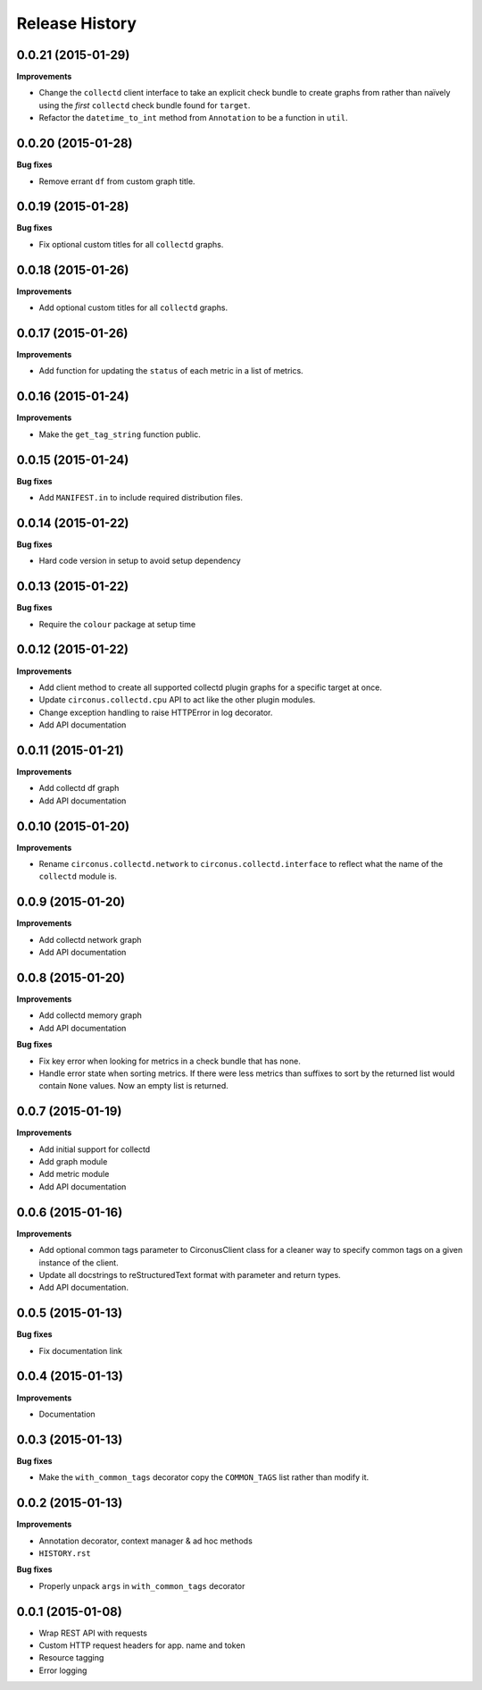 Release History
---------------

0.0.21 (2015-01-29)
+++++++++++++++++++

**Improvements**

- Change the ``collectd`` client interface to take an explicit check bundle to
  create graphs from rather than naïvely using the *first* ``collectd`` check
  bundle found for ``target``.

- Refactor the ``datetime_to_int`` method from ``Annotation`` to be a function
  in ``util``.

0.0.20 (2015-01-28)
+++++++++++++++++++

**Bug fixes**

- Remove errant ``df`` from custom graph title.

0.0.19 (2015-01-28)
+++++++++++++++++++

**Bug fixes**

- Fix optional custom titles for all ``collectd`` graphs.

0.0.18 (2015-01-26)
+++++++++++++++++++

**Improvements**

- Add optional custom titles for all ``collectd`` graphs.

0.0.17 (2015-01-26)
+++++++++++++++++++

**Improvements**

- Add function for updating the ``status`` of each metric in a list of
  metrics.

0.0.16 (2015-01-24)
+++++++++++++++++++

**Improvements**

- Make the ``get_tag_string`` function public.

0.0.15 (2015-01-24)
+++++++++++++++++++

**Bug fixes**

- Add ``MANIFEST.in`` to include required distribution files.

0.0.14 (2015-01-22)
+++++++++++++++++++

**Bug fixes**

- Hard code version in setup to avoid setup dependency

0.0.13 (2015-01-22)
+++++++++++++++++++

**Bug fixes**

- Require the ``colour`` package at setup time

0.0.12 (2015-01-22)
+++++++++++++++++++

**Improvements**

- Add client method to create all supported collectd plugin graphs for a
  specific target at once.
- Update ``circonus.collectd.cpu`` API to act like the other plugin modules.
- Change exception handling to raise HTTPError in log decorator.
- Add API documentation

0.0.11 (2015-01-21)
+++++++++++++++++++

**Improvements**

- Add collectd df graph
- Add API documentation

0.0.10 (2015-01-20)
+++++++++++++++++++

**Improvements**

- Rename ``circonus.collectd.network`` to ``circonus.collectd.interface`` to
  reflect what the name of the ``collectd`` module is.

0.0.9 (2015-01-20)
++++++++++++++++++

**Improvements**

- Add collectd network graph
- Add API documentation

0.0.8 (2015-01-20)
++++++++++++++++++

**Improvements**

- Add collectd memory graph
- Add API documentation

**Bug fixes**

- Fix key error when looking for metrics in a check bundle that has none.
- Handle error state when sorting metrics.  If there were less metrics than
  suffixes to sort by the returned list would contain ``None`` values.  Now an
  empty list is returned.

0.0.7 (2015-01-19)
++++++++++++++++++

**Improvements**

- Add initial support for collectd
- Add graph module
- Add metric module
- Add API documentation

0.0.6 (2015-01-16)
++++++++++++++++++

**Improvements**

- Add optional common tags parameter to CirconusClient class for a cleaner way
  to specify common tags on a given instance of the client.
- Update all docstrings to reStructuredText format with parameter and return
  types.
- Add API documentation.

0.0.5 (2015-01-13)
++++++++++++++++++

**Bug fixes**

- Fix documentation link

0.0.4 (2015-01-13)
++++++++++++++++++

**Improvements**

- Documentation

0.0.3 (2015-01-13)
++++++++++++++++++

**Bug fixes**

- Make the ``with_common_tags`` decorator copy the ``COMMON_TAGS`` list rather
  than modify it.

0.0.2 (2015-01-13)
++++++++++++++++++

**Improvements**

- Annotation decorator, context manager & ad hoc methods
- ``HISTORY.rst``

**Bug fixes**

- Properly unpack ``args`` in ``with_common_tags`` decorator

0.0.1 (2015-01-08)
++++++++++++++++++

- Wrap REST API with requests
- Custom HTTP request headers for app. name and token
- Resource tagging
- Error logging
